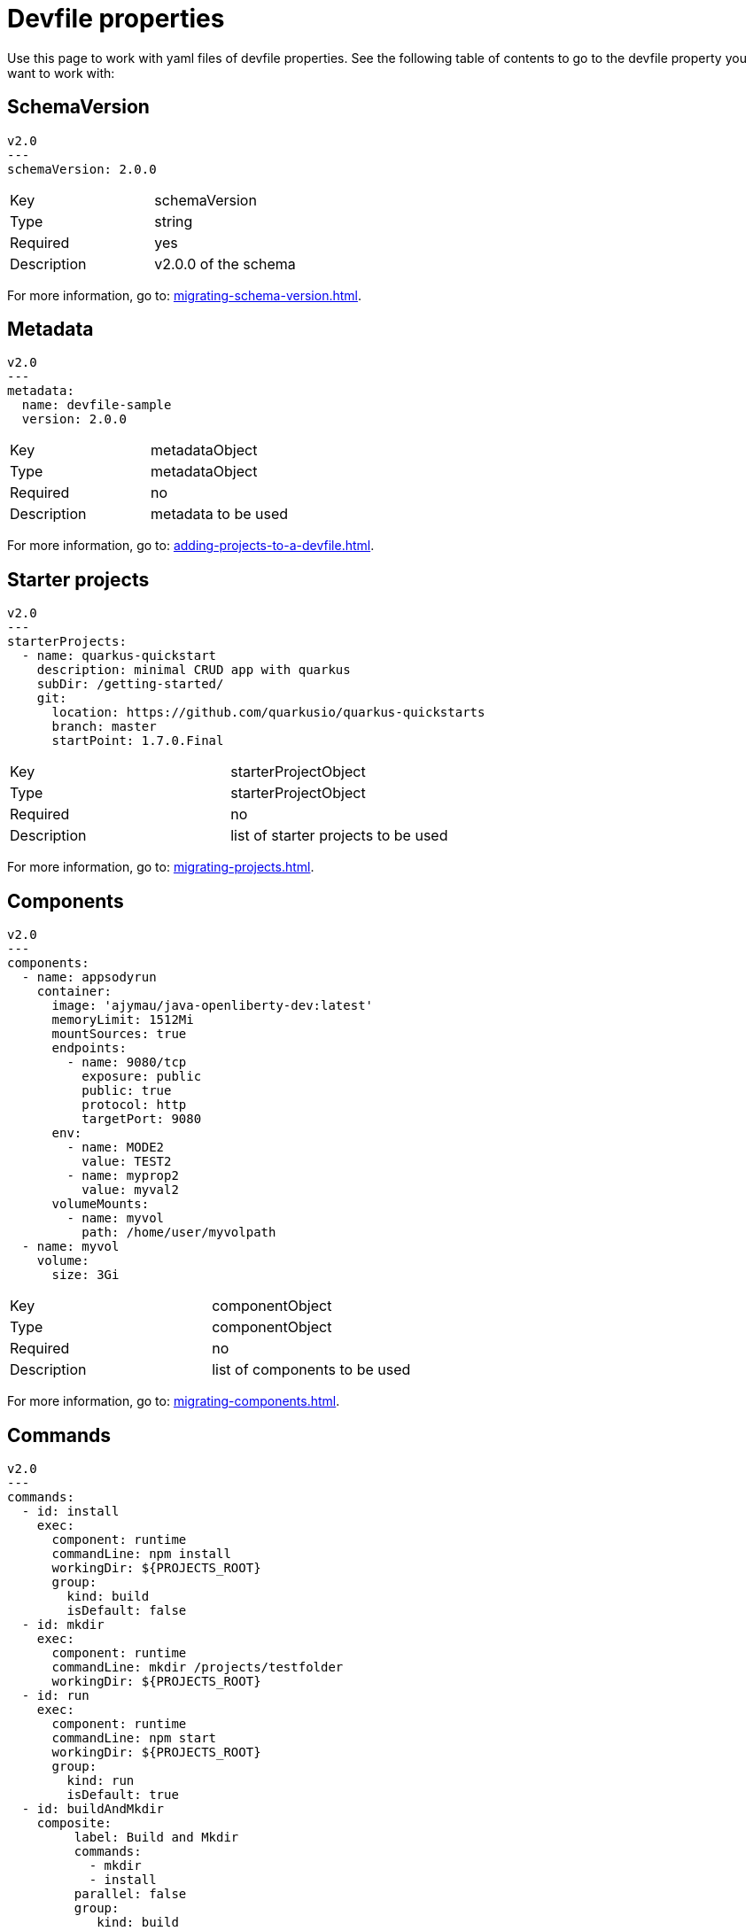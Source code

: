 [id="proc_devfile-properties_{context}"]
= Devfile properties 

[role="_abstract"]
Use this page to work with yaml files of devfile properties. See the following table of contents to go to the devfile property you want to work with:

== SchemaVersion

[source,yaml]
----
v2.0
---
schemaVersion: 2.0.0
----

[cols="1,1"]
|===
|Key
|schemaVersion

|Type
|string

|Required
|yes

|Description
|v2.0.0 of the schema
|===

For more information, go to: xref:migrating-schema-version.adoc[].

== Metadata

[source,yaml]
----
v2.0
---
metadata:
  name: devfile-sample
  version: 2.0.0
----

[cols="1,1"]
|===
|Key
|metadataObject

|Type
|metadataObject

|Required
|no

|Description
|metadata to be used
|===

For more information, go to: xref:adding-projects-to-a-devfile.adoc[].

== Starter projects

[source,yaml]
----
v2.0
---
starterProjects:
  - name: quarkus-quickstart
    description: minimal CRUD app with quarkus
    subDir: /getting-started/
    git:
      location: https://github.com/quarkusio/quarkus-quickstarts
      branch: master
      startPoint: 1.7.0.Final
----

[cols="1,1"]
|===
|Key
|starterProjectObject

|Type
|starterProjectObject

|Required
|no

|Description
|list of starter projects to be used
|===

For more information, go to: xref:migrating-projects.adoc[].

== Components

[source,yaml]
----
v2.0
---
components:
  - name: appsodyrun
    container:
      image: 'ajymau/java-openliberty-dev:latest'
      memoryLimit: 1512Mi
      mountSources: true
      endpoints:
        - name: 9080/tcp
          exposure: public
          public: true
          protocol: http
          targetPort: 9080
      env:
        - name: MODE2
          value: TEST2
        - name: myprop2
          value: myval2
      volumeMounts:
        - name: myvol
          path: /home/user/myvolpath
  - name: myvol
    volume:
      size: 3Gi
----

[cols="1,1"]
|===
|Key
|componentObject

|Type
|componentObject

|Required
|no

|Description
|list of components to be used
|===

For more information, go to: xref:migrating-components.adoc[].

== Commands

[source,yaml]
----
v2.0
---
commands:
  - id: install
    exec:
      component: runtime
      commandLine: npm install
      workingDir: ${PROJECTS_ROOT}
      group:
        kind: build
        isDefault: false
  - id: mkdir
    exec:
      component: runtime
      commandLine: mkdir /projects/testfolder
      workingDir: ${PROJECTS_ROOT}
  - id: run
    exec:
      component: runtime
      commandLine: npm start
      workingDir: ${PROJECTS_ROOT}
      group:
        kind: run
        isDefault: true
  - id: buildAndMkdir
    composite:
         label: Build and Mkdir
         commands:
           - mkdir
           - install
         parallel: false
         group:
            kind: build
            isDefault: true
----

[cols="1,1"]
|===
|Key
|commandObject

|Type
|commandObject

|Required
|no

|Description
|command to be executed in an existing component container
|===

For more information, go to: xref:migrating-commands.adoc[].

== Events

[source,yaml]
----
v2.0
---
commands:
  - id: copy
    exec:
      commandLine: "cp /tools/myfile.txt tools.txt"
      component: tools
      workingDir: /
  - id: initCache
    exec:
      commandLine: "./init_cache.sh"
      component: tools
      workingDir: /
  - id: connectDB
    exec:
      commandLine: "./connect_db.sh"
      component: runtime
      workingDir: /
  - id: disconnectDB
    exec:
      commandLine: "./disconnect_db.sh"
      component: runtime
      workingDir: /
  - id: cleanup
    exec:
      commandLine: "./cleanup.sh"
      component: tools
      workingDir: /
events:
  preStart:
    - "connectDB"
  postStart:
    - "copy"
    - "initCache"
  preStop:
    - "disconnectDB"
  postStop:
    - "cleanup"
----

[cols="1,1"]
|===
|Key
|eventObject

|Type
|eventObject

|Required
|no

|Description
|events to be executed during a project lifecycle
|===

For more information, go to: xref:adding-event-bindings.adoc[].
